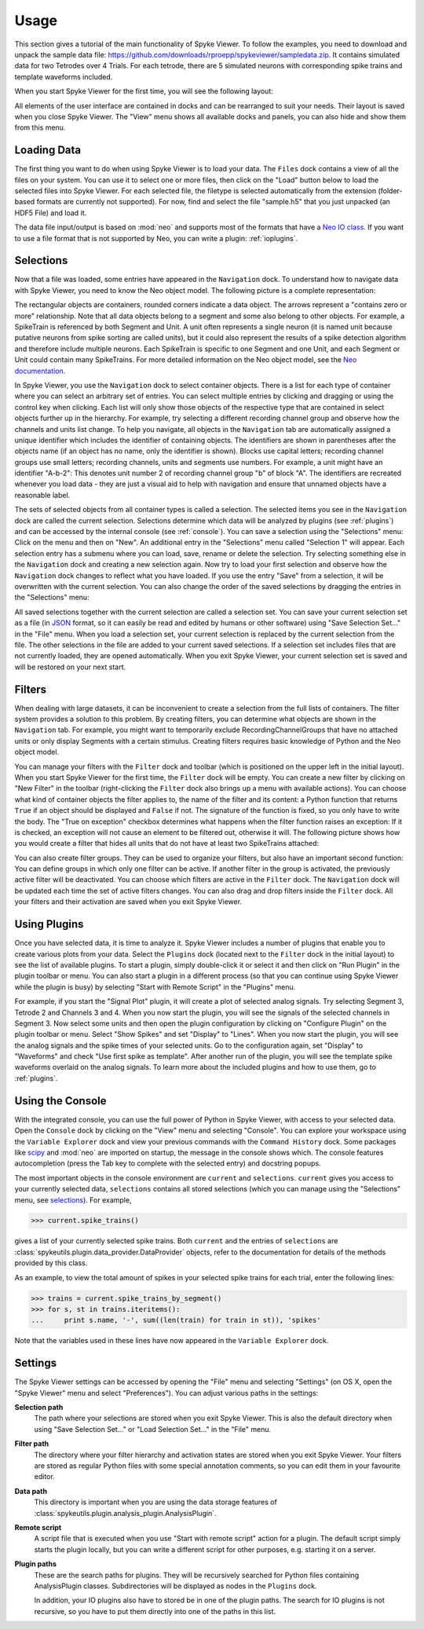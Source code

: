 .. _usage:

Usage
=====
This section gives a tutorial of the main functionality of Spyke Viewer. To
follow the examples, you need to download and unpack the sample data file:
https://github.com/downloads/rproepp/spykeviewer/sampledata.zip. It contains
simulated data for two Tetrodes over 4 Trials. For each tetrode, there are
5 simulated neurons with corresponding spike trains and template waveforms
included.

When you start Spyke Viewer for the first time, you will see the following
layout:

.. image:: /img/initial-layout.png

All elements of the user interface are contained in docks and can be
rearranged to suit your needs. Their layout is saved when you close Spyke
Viewer. The "View" menu shows all available docks and panels, you can also
hide and show them from this menu.

Loading Data
------------
The first thing you want to do when using Spyke Viewer is to load your data.
The ``Files`` dock contains a view of all the files on your system. You can
use it to select one or more files, then click on the "Load" button below to
load the selected files into Spyke Viewer. For each selected file, the
filetype is selected automatically from the extension (folder-based formats
are currently not supported). For now, find and select the file "sample.h5"
that you just unpacked (an HDF5 File) and load it.

The data file input/output is based on :mod:`neo` and supports most of the
formats that have a
`Neo IO class <http://neo.readthedocs.org/en/latest/io.html>`_. If you want
to use a file format that is not supported by Neo, you can write a plugin:
:ref:`ioplugins`.

.. _selections:

Selections
----------
Now that a file was loaded, some entries have appeared in the ``Navigation``
dock. To understand how to navigate data with Spyke Viewer, you need to know
the Neo object model. The following picture is a complete representation:

.. image:: /img/neo.png

The rectangular objects are containers, rounded corners indicate a data
object. The arrows represent a "contains zero or more" relationship. Note that
all data objects belong to a segment and some also belong to other objects.
For example, a SpikeTrain is referenced by both Segment and Unit. A unit often
represents a single neuron (it is named unit because putative neurons from
spike sorting are called units), but it could also represent the results of
a spike detection algorithm and therefore include multiple neurons. Each
SpikeTrain is specific to one Segment and one Unit, and each Segment or Unit
could contain many SpikeTrains. For more detailed information on the Neo
object model, see the
`Neo documentation <http://neo.readthedocs.org/en/latest/core.html>`_.

In Spyke Viewer, you use the ``Navigation`` dock to select container objects.
There is a list for each type of container where you can select an arbitrary
set of entries. You can select multiple entries by clicking and dragging or
using the control key when clicking. Each list will only show those
objects of the respective type that are contained in select objects further
up in the hierarchy. For example, try selecting a different recording channel
group and observe how the channels and units list change. To help you
navigate, all objects in the ``Navigation`` tab are automatically assigned a
unique identifier which includes the identifier of containing objects. The
identifiers are shown in parentheses after the objects name (if an object has
no name, only the identifier is shown). Blocks use capital letters; recording
channel groups use small letters; recording channels, units and segments use
numbers. For example, a unit might have an identifier "A-b-2": This denotes
unit number 2 of recording channel group "b" of block "A". The identifiers are
recreated whenever you load data - they are just a visual aid to help with
navigation and ensure that unnamed objects have a reasonable label.

The sets of selected objects from all container types is called a selection.
The selected items you see in the ``Navigation`` dock are called the current
selection. Selections determine which data will be analyzed by plugins (see
:ref:`plugins`) and can be accessed by the internal console (see
:ref:`console`). You can save a selection using the
"Selections" menu: Click on the menu and then on "New". An additional entry in
the "Selections" menu called "Selection 1" will appear. Each selection entry
has a submenu where you can load, save, rename or delete the selection. Try
selecting something else in the ``Navigation`` dock and creating a new
selection again. Now try to load your first selection and observe how the
``Navigation`` dock changes to reflect what you have loaded. If you use the
entry "Save" from a selection, it will be overwritten with the current
selection. You can also change the order of the saved selections by dragging
the entries in the "Selections" menu:

.. image:: /img/selections-menu.png

All saved selections together with the current selection are called a
selection set. You can save your current selection set as a file (in
`JSON <http://www.json.org>`_ format, so it can easily be read and edited
by humans or other software) using "Save Selection Set..." in the "File" menu.
When you load a selection set, your current selection is replaced by the
current selection from the file. The other selections in the file are added
to your current saved selections. If a selection set includes files that are
not currently loaded, they are opened automatically. When you exit Spyke
Viewer, your current selection set is saved and will be restored on your
next start.

Filters
-------

.. image:: /img/filterdock.png

When dealing with large datasets, it can be inconvenient to create a selection
from the full lists of containers. The filter system provides a solution to
this problem. By creating filters, you can determine what objects are
shown in the ``Navigation`` tab. For example, you might want to temporarily
exclude RecordingChannelGroups that have no attached units or only display
Segments with a certain stimulus. Creating filters requires basic knowledge
of Python and the Neo object model.

You can manage your filters with the ``Filter`` dock and toolbar (which is
positioned on the upper left in the initial layout). When you start Spyke
Viewer for the first time, the ``Filter`` dock will be empty. You can create
a new filter by clicking on "New Filter" in the toolbar (right-clicking the
``Filter`` dock also brings up a menu with available actions). You can choose
what kind of container objects the filter applies to, the name of the filter
and its content: a Python function that returns ``True`` if an object should
be displayed and ``False`` if not. The signature of the function is fixed, so
you only have to write the body. The "True on exception" checkbox determines
what happens when the filter function raises an exception: If it is checked,
an exception will not cause an element to be filtered out, otherwise it will.
The following picture shows how you would create a filter that hides all units
that do not have at least two SpikeTrains attached:

.. image:: /img/newfilter.png

You can also create filter groups. They can be used to organize your filters,
but also have an important second function: You can define groups in which
only one filter can be active. If another filter in the group is activated,
the previously active filter will be deactivated. You can choose which filters
are active in the ``Filter`` dock. The ``Navigation`` dock will be updated
each time the set of active filters changes. You can also drag and drop
filters inside the ``Filter`` dock. All your filters and their activation are
saved when you exit Spyke Viewer.

.. _usingplugins:

Using Plugins
-------------

Once you have selected data, it is time to analyze it. Spyke Viewer includes
a number of plugins that enable you to create various plots from your data.
Select the ``Plugins`` dock (located next to the ``Filter`` dock in the
initial layout) to see the list of available plugins. To start a plugin,
simply double-click it or select it and then click on "Run Plugin" in the
plugin toolbar or menu. You can also start a plugin in a different process
(so that you can continue using Spyke Viewer while the plugin is busy) by
selecting "Start with Remote Script" in the "Plugins" menu.

For example, if you start the "Signal Plot" plugin, it will create a plot of
selected analog signals. Try selecting Segment 3, Tetrode 2 and Channels 3
and 4. When you now start the plugin, you will see the signals of the selected
channels in Segment 3. Now select some units and then open the plugin
configuration by clicking on "Configure Plugin" on the plugin toolbar or
menu. Select "Show Spikes" and set "Display" to "Lines". When you now start
the plugin, you will see the analog signals and the spike times of your
selected units. Go to the configuration again, set "Display" to  "Waveforms"
and check "Use first spike as template". After another run of the plugin,
you will see the template spike waveforms overlaid on the analog signals. To
learn more about the included plugins and how to use them, go to
:ref:`plugins`.

.. _console:

Using the Console
-----------------

With the integrated console, you can use the full power of Python in Spyke
Viewer, with access to your selected data. Open the ``Console`` dock by
clicking on the "View" menu and selecting "Console". You can explore your
workspace using the ``Variable Explorer`` dock and view your previous
commands with the ``Command History`` dock. Some packages like scipy_ and
:mod:`neo` are imported on startup, the message in the console shows which.
The console features autocompletion (press the Tab key to complete with the
selected entry) and docstring popups.

The most important objects in the console environment are ``current`` and
``selections``. ``current`` gives you access to your currently selected data,
``selections`` contains all stored selections (which you can manage using
the "Selections" menu, see selections_). For example,

>>> current.spike_trains()

gives a list of your currently selected spike trains. Both ``current`` and
the entries of ``selections`` are
:class:`spykeutils.plugin.data_provider.DataProvider` objects, refer to the
documentation for details of the methods provided by this class.

As an example, to view the total amount of spikes in your selected spike
trains for each trial, enter the following lines:

>>> trains = current.spike_trains_by_segment()
>>> for s, st in trains.iteritems():
...     print s.name, '-', sum((len(train) for train in st)), 'spikes'

Note that the variables used in these lines have now appeared in the
``Variable Explorer`` dock.


.. _settings:

Settings
--------

The Spyke Viewer settings can be accessed by opening the "File" menu and
selecting "Settings" (on OS X, open the "Spyke Viewer" menu and select
"Preferences"). You can adjust various paths in the settings:

**Selection path**
    The path where your selections are stored when you exit Spyke Viewer. This
    is also the default directory when using "Save Selection Set..." or
    "Load Selection Set..." in the "File" menu.

**Filter path**
    The directory where your filter hierarchy and activation states are stored
    when you exit Spyke Viewer. Your filters are stored as regular Python
    files with some special annotation comments, so you can edit them in your
    favourite editor.

**Data path**
    This directory is important when you are using the data storage features
    of :class:`spykeutils.plugin.analysis_plugin.AnalysisPlugin`.

**Remote script**
    A script file that is executed when you use "Start with remote script"
    action for a plugin. The default script simply starts the plugin locally,
    but you can write a different script for other purposes, e.g. starting it
    on a server.

**Plugin paths**
    These are the search paths for plugins. They will be recursively searched
    for Python files containing AnalysisPlugin classes. Subdirectories will be
    displayed as nodes in the ``Plugins`` dock.

    In addition, your IO plugins also have to stored be in one of the plugin
    paths. The search for IO plugins is not recursive, so you have to put
    them directly into one of the paths in this list.


.. _`scipy`: http://scipy.org/